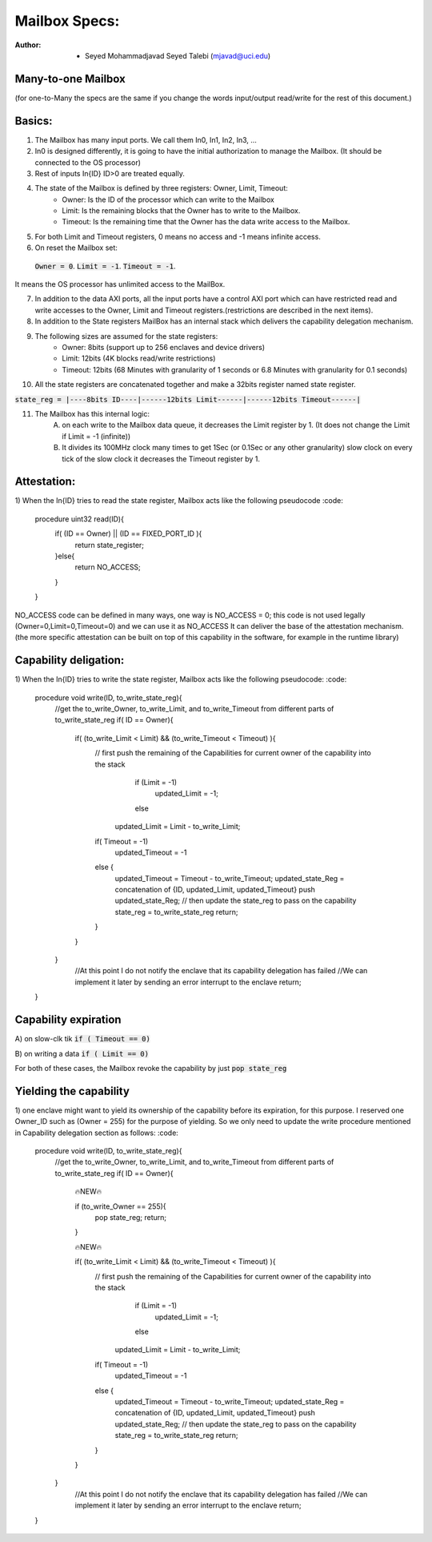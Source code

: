 ================================
Mailbox Specs:
================================

:Author: - Seyed Mohammadjavad Seyed Talebi (mjavad@uci.edu)

Many-to-one Mailbox
--------------------------------
(for one-to-Many the specs are the same if you change the words input/output read/write for the rest of this document.)

Basics:
--------------------------------
1) The Mailbox has many input ports. We call them In0, In1, In2, In3, ...
2) In0 is designed differently, it is going to have the initial authorization to manage the Mailbox. (It should be connected to the OS processor)
3) Rest of inputs In{ID} ID>0 are treated equally.
4) The state of the Mailbox is defined by three registers: Owner, Limit, Timeout:
    	- Owner: Is the ID of the processor which can write to the Mailbox
    	- Limit: Is the remaining blocks that the Owner has to write to the Mailbox.
    	- Timeout: Is the remaining time that the Owner has the data write access to the Mailbox.
5) For both Limit and Timeout registers, 0 means no access and -1 means infinite access.
6) On reset the Mailbox set:
  :code:`Owner = 0`.
  :code:`Limit = -1`.
  :code:`Timeout = -1`.
It means the OS processor has unlimited access to the MailBox.

7) In addition to the data AXI ports, all the input ports have a control AXI port which can have restricted read and write accesses to the Owner, Limit and Timeout registers.(restrictions are described in the next items).
8) In addition to the State registers MailBox has an internal stack which delivers the capability delegation mechanism.
9) The following sizes are assumed for the state registers:
    - Owner: 8bits (support up to 256 enclaves and device drivers)
    - Limit: 12bits (4K blocks read/write restrictions)
    - Timeout: 12bits (68 Minutes with granularity of 1 seconds or 6.8 Minutes with granularity for 0.1 seconds)
      
10) All the state registers are concatenated together and make a 32bits register named state register.

:code:`state_reg = |----8bits ID----|------12bits Limit------|------12bits Timeout------|`

11) The Mailbox has this internal logic:
    	A) on each write to the Mailbox data queue, it decreases the Limit register by 1. (It does not change the Limit if Limit = -1 (infinite))
    	B) It divides its 100MHz clock many times to get 1Sec (or 0.1Sec or any other granularity) slow clock	on every tick of the slow clock it decreases the Timeout register by 1. 

Attestation:
-----------------------
1)  When the In{ID} tries to read the state register, Mailbox acts like the following pseudocode
:code: 
    procedure uint32 read(ID){
        if( (ID == Owner) || (ID == FIXED_PORT_ID ){
            return state_register;
        }else{
           return NO_ACCESS;
        }
    }
    
NO_ACCESS code can be defined in many ways, one way is NO_ACCESS = 0; this code is not used legally (Owner=0,Limit=0,Timeout=0) and we can use it as NO_ACCESS
It can deliver the base of the attestation mechanism. (the more specific attestation can be built on top of this capability in the software, for example in the runtime library)

Capability deligation:
-------------------------
1) When the In{ID} tries to write the state register, Mailbox acts like the following pseudocode:
:code: 

   procedure  void write(ID, to_write_state_reg){
       //get the to_write_Owner, to_write_Limit, and to_write_Timeout from different parts of to_write_state_reg
       if( ID ==  Owner){
           if( (to_write_Limit < Limit) && (to_write_Timeout < Timeout) ){
               // first push the remaining of the Capabilities for current owner of the capability into the stack
		           if (Limit = -1)
		               updated_Limit = -1;
		           else
                   updated_Limit = Limit - to_write_Limit;
               if( Timeout = -1)
	                 updated_Timeout = -1
               else {
                  updated_Timeout = Timeout - to_write_Timeout;  
                  updated_state_Reg = concatenation of {ID, updated_Limit, updated_Timeout}
                  push updated_state_Reg;
                  // then update the state_reg to pass on the capability
                  state_reg = to_write_state_reg
                  return;
               }    
           }
       }
    	//At this point I do not notify the enclave that its capability delegation has failed
    	//We can implement it later by sending an error interrupt to the enclave
     	return;
   }
   
Capability expiration
-------------------------------
A) on slow-clk tik
:code:`if ( Timeout == 0)`

B) on writing a data
:code:`if ( Limit == 0)`

For both of these cases, the Mailbox revoke the capability by just
:code:`pop state_reg`

Yielding the capability
-----------------------------------
1) one enclave might want to yield its ownership of the capability before its expiration, for this purpose.
I reserved one Owner_ID such as (Owner = 255) for the purpose of yielding. So we only need to update the write procedure mentioned in  Capability delegation section as follows:
:code: 

   procedure  void write(ID, to_write_state_reg){
       //get the to_write_Owner, to_write_Limit, and to_write_Timeout from different parts of to_write_state_reg
       if( ID ==  Owner){
           🔥NEW🔥	
           
           if (to_write_Owner == 255){
               pop state_reg;
               return;
           }
           
           🔥NEW🔥
           
           if( (to_write_Limit < Limit) && (to_write_Timeout < Timeout) ){
               // first push the remaining of the Capabilities for current owner of the capability into the stack
		           if (Limit = -1)
		               updated_Limit = -1;
		           else
                   updated_Limit = Limit - to_write_Limit;
               if( Timeout = -1)
	                 updated_Timeout = -1
               else {
                  updated_Timeout = Timeout - to_write_Timeout;  
                  updated_state_Reg = concatenation of {ID, updated_Limit, updated_Timeout}
                  push updated_state_Reg;
                  // then update the state_reg to pass on the capability
                  state_reg = to_write_state_reg
                  return;
               }    
           }
       }
    	//At this point I do not notify the enclave that its capability delegation has failed
    	//We can implement it later by sending an error interrupt to the enclave
     	return;
   }
  
